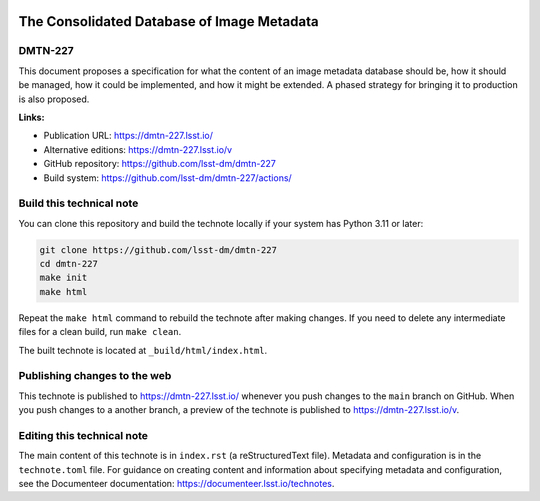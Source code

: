 .. image:: https://img.shields.io/badge/dmtn--227-lsst.io-brightgreen.svg
   :target: https://dmtn-227.lsst.io/
.. image:: https://github.com/lsst-dm/dmtn-227/workflows/CI/badge.svg
   :target: https://github.com/lsst-dm/dmtn-227/actions/

###########################################
The Consolidated Database of Image Metadata
###########################################

DMTN-227
========

This document proposes a specification for what the content of an image metadata database should be, how it should be managed, how it could be implemented, and how it might be extended.  A phased strategy for bringing it to production is also proposed.

**Links:**

- Publication URL: https://dmtn-227.lsst.io/
- Alternative editions: https://dmtn-227.lsst.io/v
- GitHub repository: https://github.com/lsst-dm/dmtn-227
- Build system: https://github.com/lsst-dm/dmtn-227/actions/

Build this technical note
=========================

You can clone this repository and build the technote locally if your system has Python 3.11 or later:

.. code-block:: bash

   git clone https://github.com/lsst-dm/dmtn-227
   cd dmtn-227
   make init
   make html

Repeat the ``make html`` command to rebuild the technote after making changes.
If you need to delete any intermediate files for a clean build, run ``make clean``.

The built technote is located at ``_build/html/index.html``.

Publishing changes to the web
=============================

This technote is published to https://dmtn-227.lsst.io/ whenever you push changes to the ``main`` branch on GitHub.
When you push changes to a another branch, a preview of the technote is published to https://dmtn-227.lsst.io/v.

Editing this technical note
===========================

The main content of this technote is in ``index.rst`` (a reStructuredText file).
Metadata and configuration is in the ``technote.toml`` file.
For guidance on creating content and information about specifying metadata and configuration, see the Documenteer documentation: https://documenteer.lsst.io/technotes.
